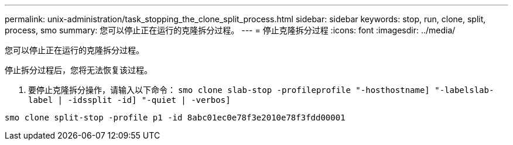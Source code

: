 ---
permalink: unix-administration/task_stopping_the_clone_split_process.html 
sidebar: sidebar 
keywords: stop, run, clone, split, process, smo 
summary: 您可以停止正在运行的克隆拆分过程。 
---
= 停止克隆拆分过程
:icons: font
:imagesdir: ../media/


[role="lead"]
您可以停止正在运行的克隆拆分过程。

停止拆分过程后，您将无法恢复该过程。

. 要停止克隆拆分操作，请输入以下命令： `smo clone slab-stop -profileprofile "-hosthostname] "-labelslab-label | -idssplit -id] "-quiet | -verbos]`


[listing]
----
smo clone split-stop -profile p1 -id 8abc01ec0e78f3e2010e78f3fdd00001
----